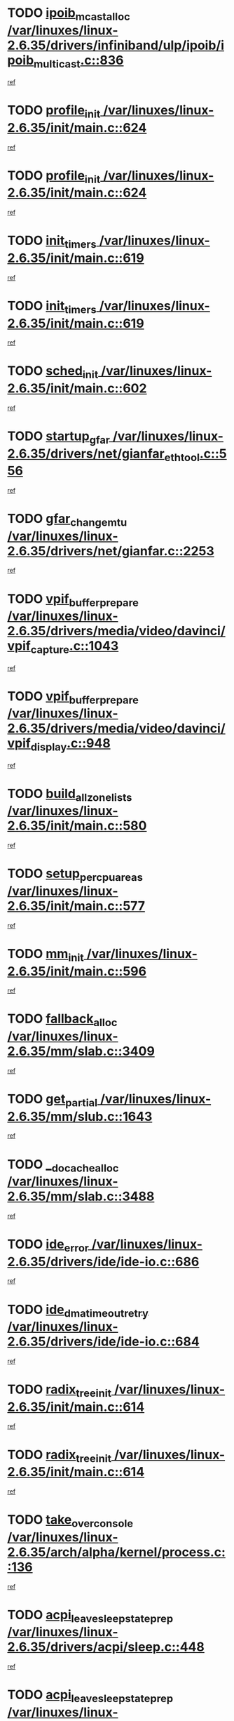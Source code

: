 * TODO [[view:/var/linuxes/linux-2.6.35/drivers/infiniband/ulp/ipoib/ipoib_multicast.c::face=ovl-face1::linb=836::colb=12::cole=29][ipoib_mcast_alloc /var/linuxes/linux-2.6.35/drivers/infiniband/ulp/ipoib/ipoib_multicast.c::836]]
[[view:/var/linuxes/linux-2.6.35/drivers/infiniband/ulp/ipoib/ipoib_multicast.c::face=ovl-face2::linb=797::colb=1::cole=15][ref]]
* TODO [[view:/var/linuxes/linux-2.6.35/init/main.c::face=ovl-face1::linb=624::colb=1::cole=13][profile_init /var/linuxes/linux-2.6.35/init/main.c::624]]
[[view:/var/linuxes/linux-2.6.35/init/main.c::face=ovl-face2::linb=560::colb=1::cole=18][ref]]
* TODO [[view:/var/linuxes/linux-2.6.35/init/main.c::face=ovl-face1::linb=624::colb=1::cole=13][profile_init /var/linuxes/linux-2.6.35/init/main.c::624]]
[[view:/var/linuxes/linux-2.6.35/init/main.c::face=ovl-face2::linb=611::colb=2::cole=19][ref]]
* TODO [[view:/var/linuxes/linux-2.6.35/init/main.c::face=ovl-face1::linb=619::colb=1::cole=12][init_timers /var/linuxes/linux-2.6.35/init/main.c::619]]
[[view:/var/linuxes/linux-2.6.35/init/main.c::face=ovl-face2::linb=560::colb=1::cole=18][ref]]
* TODO [[view:/var/linuxes/linux-2.6.35/init/main.c::face=ovl-face1::linb=619::colb=1::cole=12][init_timers /var/linuxes/linux-2.6.35/init/main.c::619]]
[[view:/var/linuxes/linux-2.6.35/init/main.c::face=ovl-face2::linb=611::colb=2::cole=19][ref]]
* TODO [[view:/var/linuxes/linux-2.6.35/init/main.c::face=ovl-face1::linb=602::colb=1::cole=11][sched_init /var/linuxes/linux-2.6.35/init/main.c::602]]
[[view:/var/linuxes/linux-2.6.35/init/main.c::face=ovl-face2::linb=560::colb=1::cole=18][ref]]
* TODO [[view:/var/linuxes/linux-2.6.35/drivers/net/gianfar_ethtool.c::face=ovl-face1::linb=556::colb=8::cole=20][startup_gfar /var/linuxes/linux-2.6.35/drivers/net/gianfar_ethtool.c::556]]
[[view:/var/linuxes/linux-2.6.35/drivers/net/gianfar_ethtool.c::face=ovl-face2::linb=541::colb=2::cole=16][ref]]
* TODO [[view:/var/linuxes/linux-2.6.35/drivers/net/gianfar.c::face=ovl-face1::linb=2253::colb=1::cole=16][gfar_change_mtu /var/linuxes/linux-2.6.35/drivers/net/gianfar.c::2253]]
[[view:/var/linuxes/linux-2.6.35/drivers/net/gianfar.c::face=ovl-face2::linb=2220::colb=1::cole=15][ref]]
* TODO [[view:/var/linuxes/linux-2.6.35/drivers/media/video/davinci/vpif_capture.c::face=ovl-face1::linb=1043::colb=7::cole=26][vpif_buffer_prepare /var/linuxes/linux-2.6.35/drivers/media/video/davinci/vpif_capture.c::1043]]
[[view:/var/linuxes/linux-2.6.35/drivers/media/video/davinci/vpif_capture.c::face=ovl-face2::linb=1042::colb=1::cole=15][ref]]
* TODO [[view:/var/linuxes/linux-2.6.35/drivers/media/video/davinci/vpif_display.c::face=ovl-face1::linb=948::colb=7::cole=26][vpif_buffer_prepare /var/linuxes/linux-2.6.35/drivers/media/video/davinci/vpif_display.c::948]]
[[view:/var/linuxes/linux-2.6.35/drivers/media/video/davinci/vpif_display.c::face=ovl-face2::linb=947::colb=1::cole=15][ref]]
* TODO [[view:/var/linuxes/linux-2.6.35/init/main.c::face=ovl-face1::linb=580::colb=1::cole=20][build_all_zonelists /var/linuxes/linux-2.6.35/init/main.c::580]]
[[view:/var/linuxes/linux-2.6.35/init/main.c::face=ovl-face2::linb=560::colb=1::cole=18][ref]]
* TODO [[view:/var/linuxes/linux-2.6.35/init/main.c::face=ovl-face1::linb=577::colb=1::cole=20][setup_per_cpu_areas /var/linuxes/linux-2.6.35/init/main.c::577]]
[[view:/var/linuxes/linux-2.6.35/init/main.c::face=ovl-face2::linb=560::colb=1::cole=18][ref]]
* TODO [[view:/var/linuxes/linux-2.6.35/init/main.c::face=ovl-face1::linb=596::colb=1::cole=8][mm_init /var/linuxes/linux-2.6.35/init/main.c::596]]
[[view:/var/linuxes/linux-2.6.35/init/main.c::face=ovl-face2::linb=560::colb=1::cole=18][ref]]
* TODO [[view:/var/linuxes/linux-2.6.35/mm/slab.c::face=ovl-face1::linb=3409::colb=8::cole=22][fallback_alloc /var/linuxes/linux-2.6.35/mm/slab.c::3409]]
[[view:/var/linuxes/linux-2.6.35/mm/slab.c::face=ovl-face2::linb=3402::colb=1::cole=15][ref]]
* TODO [[view:/var/linuxes/linux-2.6.35/mm/slub.c::face=ovl-face1::linb=1643::colb=7::cole=18][get_partial /var/linuxes/linux-2.6.35/mm/slub.c::1643]]
[[view:/var/linuxes/linux-2.6.35/mm/slub.c::face=ovl-face2::linb=1656::colb=2::cole=19][ref]]
* TODO [[view:/var/linuxes/linux-2.6.35/mm/slab.c::face=ovl-face1::linb=3488::colb=8::cole=24][__do_cache_alloc /var/linuxes/linux-2.6.35/mm/slab.c::3488]]
[[view:/var/linuxes/linux-2.6.35/mm/slab.c::face=ovl-face2::linb=3487::colb=1::cole=15][ref]]
* TODO [[view:/var/linuxes/linux-2.6.35/drivers/ide/ide-io.c::face=ovl-face1::linb=686::colb=16::cole=25][ide_error /var/linuxes/linux-2.6.35/drivers/ide/ide-io.c::686]]
[[view:/var/linuxes/linux-2.6.35/drivers/ide/ide-io.c::face=ovl-face2::linb=670::colb=2::cole=19][ref]]
* TODO [[view:/var/linuxes/linux-2.6.35/drivers/ide/ide-io.c::face=ovl-face1::linb=684::colb=16::cole=37][ide_dma_timeout_retry /var/linuxes/linux-2.6.35/drivers/ide/ide-io.c::684]]
[[view:/var/linuxes/linux-2.6.35/drivers/ide/ide-io.c::face=ovl-face2::linb=670::colb=2::cole=19][ref]]
* TODO [[view:/var/linuxes/linux-2.6.35/init/main.c::face=ovl-face1::linb=614::colb=1::cole=16][radix_tree_init /var/linuxes/linux-2.6.35/init/main.c::614]]
[[view:/var/linuxes/linux-2.6.35/init/main.c::face=ovl-face2::linb=560::colb=1::cole=18][ref]]
* TODO [[view:/var/linuxes/linux-2.6.35/init/main.c::face=ovl-face1::linb=614::colb=1::cole=16][radix_tree_init /var/linuxes/linux-2.6.35/init/main.c::614]]
[[view:/var/linuxes/linux-2.6.35/init/main.c::face=ovl-face2::linb=611::colb=2::cole=19][ref]]
* TODO [[view:/var/linuxes/linux-2.6.35/arch/alpha/kernel/process.c::face=ovl-face1::linb=136::colb=2::cole=19][take_over_console /var/linuxes/linux-2.6.35/arch/alpha/kernel/process.c::136]]
[[view:/var/linuxes/linux-2.6.35/arch/alpha/kernel/process.c::face=ovl-face2::linb=79::colb=1::cole=18][ref]]
* TODO [[view:/var/linuxes/linux-2.6.35/drivers/acpi/sleep.c::face=ovl-face1::linb=448::colb=1::cole=28][acpi_leave_sleep_state_prep /var/linuxes/linux-2.6.35/drivers/acpi/sleep.c::448]]
[[view:/var/linuxes/linux-2.6.35/drivers/acpi/sleep.c::face=ovl-face2::linb=443::colb=1::cole=15][ref]]
* TODO [[view:/var/linuxes/linux-2.6.35/drivers/acpi/sleep.c::face=ovl-face1::linb=270::colb=1::cole=28][acpi_leave_sleep_state_prep /var/linuxes/linux-2.6.35/drivers/acpi/sleep.c::270]]
[[view:/var/linuxes/linux-2.6.35/drivers/acpi/sleep.c::face=ovl-face2::linb=253::colb=1::cole=15][ref]]
